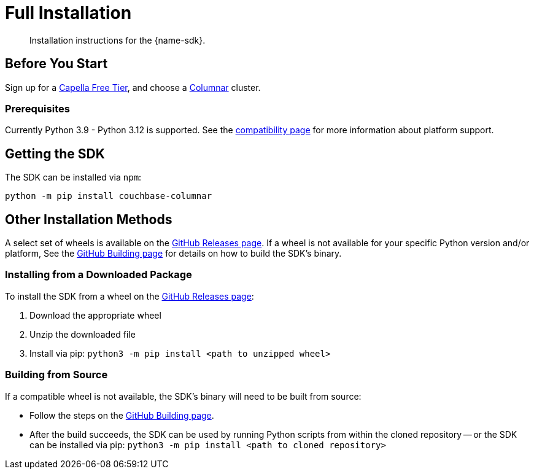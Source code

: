 = Full Installation
:description: Installation instructions for the {name-sdk}.
:page-partial:


[abstract]
{description}





== Before You Start


Sign up for a xref:cloud:get-started:create-account.adoc[Capella Free Tier],
and choose a xref:columnar:intro:intro.adoc[Columnar] cluster.

=== Prerequisites

Currently Python 3.9 - Python 3.12 is supported.
See the xref:project-docs:compatibility.adoc#platform-compatibility[compatibility page] for more information about platform support.


== Getting the SDK


The SDK can be installed via `npm`:

[source,console]
----
python -m pip install couchbase-columnar
----



== Other Installation Methods

A select set of wheels is available on the https://github.com/couchbaselabs/columnar-python-client/releases[GitHub Releases page].
If a wheel is not available for your specific Python version and/or platform,
See the https://github.com/couchbaselabs/columnar-python-client/blob/main/BUILDING.md[GitHub Building page] for details on how to build the SDK's binary.

=== Installing from a Downloaded Package

To install the SDK from a wheel on the https://github.com/couchbaselabs/columnar-python-client/releases[GitHub Releases page]:

. Download the appropriate wheel
. Unzip the downloaded file
. Install via pip: `python3 -m pip install <path to unzipped wheel>`

=== Building from Source

If a compatible wheel is not available, the SDK's binary will need to be built from source:

* Follow the steps on the https://github.com/couchbaselabs/columnar-python-client/blob/main/BUILDING.md[GitHub Building page].
* After the build succeeds, the SDK can be used by running Python scripts from within the cloned repository -- 
or the SDK can be installed via pip: `python3 -m pip install <path to cloned repository>`



